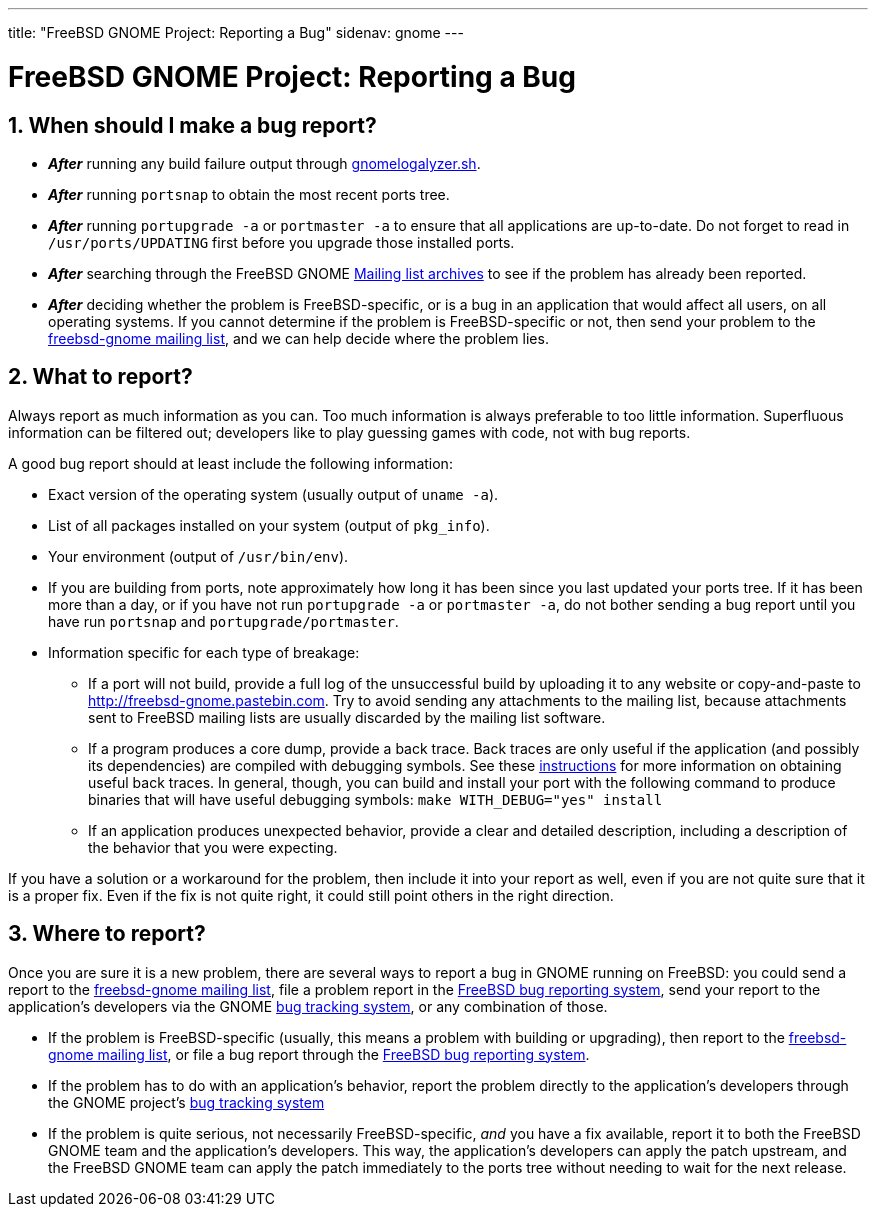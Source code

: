 ---
title: "FreeBSD GNOME Project: Reporting a Bug"
sidenav: gnome
--- 

= FreeBSD GNOME Project: Reporting a Bug

== 1. When should I make a bug report?

* *_After_* running any build failure output through link:/gnome/gnomelogalyzer.sh[gnomelogalyzer.sh].
* *_After_* running `portsnap` to obtain the most recent ports tree.
* *_After_* running `portupgrade -a` or `portmaster -a` to ensure that all applications are up-to-date. Do not forget to read in `/usr/ports/UPDATING` first before you upgrade those installed ports.
* *_After_* searching through the FreeBSD GNOME link:../../[Mailing list archives] to see if the problem has already been reported.
* *_After_* deciding whether the problem is FreeBSD-specific, or is a bug in an application that would affect all users, on all operating systems. If you cannot determine if the problem is FreeBSD-specific or not, then send your problem to the mailto:freebsd-gnome@FreeBSD.org[freebsd-gnome mailing list], and we can help decide where the problem lies.

== 2. What to report?

Always report as much information as you can. Too much information is always preferable to too little information. Superfluous information can be filtered out; developers like to play guessing games with code, not with bug reports.

A good bug report should at least include the following information:

* Exact version of the operating system (usually output of `uname -a`).
* List of all packages installed on your system (output of `pkg_info`).
* Your environment (output of `/usr/bin/env`).
* If you are building from ports, note approximately how long it has been since you last updated your ports tree. If it has been more than a day, or if you have not run `portupgrade -a` or `portmaster -a`, do not bother sending a bug report until you have run `portsnap` and `portupgrade/portmaster`.
* Information specific for each type of breakage:
** If a port will not build, provide a full log of the unsuccessful build by uploading it to any website or copy-and-paste to http://freebsd-gnome.pastebin.com. Try to avoid sending any attachments to the mailing list, because attachments sent to FreeBSD mailing lists are usually discarded by the mailing list software.
** If a program produces a core dump, provide a back trace. Back traces are only useful if the application (and possibly its dependencies) are compiled with debugging symbols. See these http://live.gnome.org/GettingTraces[instructions] for more information on obtaining useful back traces. In general, though, you can build and install your port with the following command to produce binaries that will have useful debugging symbols: `make WITH_DEBUG="yes" install`
** If an application produces unexpected behavior, provide a clear and detailed description, including a description of the behavior that you were expecting.

If you have a solution or a workaround for the problem, then include it into your report as well, even if you are not quite sure that it is a proper fix. Even if the fix is not quite right, it could still point others in the right direction.

== 3. Where to report?

Once you are sure it is a new problem, there are several ways to report a bug in GNOME running on FreeBSD: you could send a report to the mailto:freebsd-gnome@FreeBSD.org[freebsd-gnome mailing list], file a problem report in the link:../../../support/[FreeBSD bug reporting system], send your report to the application's developers via the GNOME http://bugzilla.gnome.org/[bug tracking system], or any combination of those.

* If the problem is FreeBSD-specific (usually, this means a problem with building or upgrading), then report to the mailto:freebsd-gnome@FreeBSD.org[freebsd-gnome mailing list], or file a bug report through the link:../../../support/[FreeBSD bug reporting system].
* If the problem has to do with an application's behavior, report the problem directly to the application's developers through the GNOME project's http://bugzilla.gnome.org/[bug tracking system]
* If the problem is quite serious, not necessarily FreeBSD-specific, _and_ you have a fix available, report it to both the FreeBSD GNOME team and the application's developers. This way, the application's developers can apply the patch upstream, and the FreeBSD GNOME team can apply the patch immediately to the ports tree without needing to wait for the next release.
